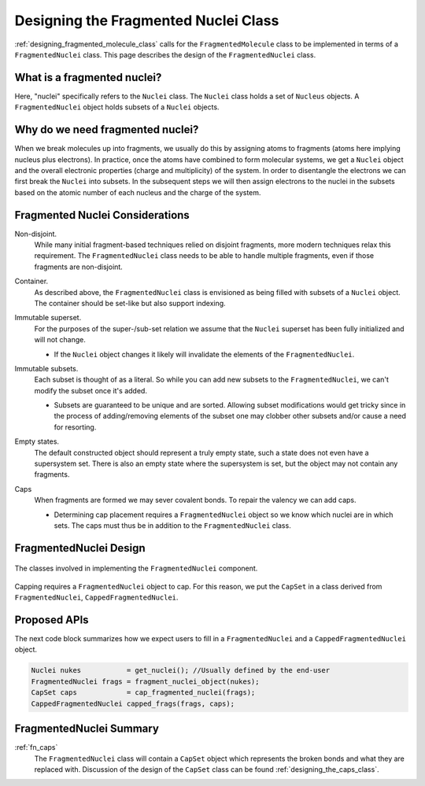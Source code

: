 .. Copyright 2023 NWChemEx-Project
..
.. Licensed under the Apache License, Version 2.0 (the "License");
.. you may not use this file except in compliance with the License.
.. You may obtain a copy of the License at
..
.. http://www.apache.org/licenses/LICENSE-2.0
..
.. Unless required by applicable law or agreed to in writing, software
.. distributed under the License is distributed on an "AS IS" BASIS,
.. WITHOUT WARRANTIES OR CONDITIONS OF ANY KIND, either express or implied.
.. See the License for the specific language governing permissions and
.. limitations under the License.

.. _designing_fragmented_nuclei:

#####################################
Designing the Fragmented Nuclei Class
#####################################

:ref:`designing_fragmented_molecule_class` calls for the ``FragmentedMolecule``
class to be implemented in terms of a ``FragmentedNuclei`` class. This page
describes the design of the ``FragmentedNuclei`` class.

****************************
What is a fragmented nuclei?
****************************

Here, "nuclei" specifically refers to the ``Nuclei`` class. The ``Nuclei``
class holds a set of ``Nucleus`` objects. A ``FragmentedNuclei`` object
holds subsets of a ``Nuclei`` objects.

*********************************
Why do we need fragmented nuclei?
*********************************

When we break molecules up into fragments, we usually do this by assigning
atoms to fragments (atoms here implying nucleus plus electrons). In practice,
once the atoms have combined to form molecular systems, we get a ``Nuclei``
object and the overall electronic properties (charge and multiplicity) of the
system. In order to disentangle the electrons we can first break the ``Nuclei``
into subsets. In the subsequent steps we will then assign electrons to the
nuclei in the subsets based on the atomic number of each nucleus and the charge
of the system.

********************************
Fragmented Nuclei Considerations
********************************

.. _fn_non_disjoint:

Non-disjoint.
   While many initial fragment-based techniques relied on disjoint fragments,
   more modern techniques relax this requirement. The ``FragmentedNuclei``
   class needs to be able to handle multiple fragments, even if those fragments
   are non-disjoint.

.. _fn_container:

Container.
   As described above, the ``FragmentedNuclei`` class is envisioned as being
   filled with subsets of a ``Nuclei`` object. The container should be set-like
   but also support indexing.

.. _fn_immutable_superset:

Immutable superset.
   For the purposes of the super-/sub-set relation we assume that the
   ``Nuclei`` superset has been fully initialized and will not change.

   - If the ``Nuclei`` object changes it likely will invalidate the elements of
     the ``FragmentedNuclei``.

.. _fn_immutable_subsets:

Immutable subsets.
   Each subset is thought of as a literal. So while you can add new subsets to
   the ``FragmentedNuclei``, we can't modify the subset once it's added.

   - Subsets are guaranteed to be unique and are sorted. Allowing subset
     modifications would get tricky since in the process of adding/removing
     elements of the subset one may clobber other subsets and/or cause a need
     for resorting.

.. _fn_empty_states:

Empty states.
   The default constructed object should represent a truly empty state, such a
   state does not even have a supersystem set. There is also an empty state
   where the supersystem is set, but the object may not contain any fragments.

.. _fn_caps:

Caps
   When fragments are formed we may sever covalent bonds. To repair the valency
   we can add caps.

   - Determining cap placement requires a ``FragmentedNuclei`` object so we
     know which nuclei are in which sets. The caps must thus be in addition to
     the ``FragmentedNuclei`` class.

***********************
FragmentedNuclei Design
***********************

.. _fig_fragmented_nuclei_design:

.. figure:: assets/fragmented_nuclei.png
   :align: center

   The classes involved in implementing the ``FragmentedNuclei`` component.

Capping requires a ``FragmentedNuclei`` object to cap. For this reason, we
put the ``CapSet`` in a class derived from ``FragmentedNuclei``, 
``CappedFragmentedNuclei``.

*************
Proposed APIs
*************

The next code block summarizes how we expect users to fill in a 
``FragmentedNuclei`` and a ``CappedFragmentedNuclei`` object.

.. code-block:: c++

   Nuclei nukes           = get_nuclei(); //Usually defined by the end-user
   FragmentedNuclei frags = fragment_nuclei_object(nukes);  
   CapSet caps            = cap_fragmented_nuclei(frags);
   CappedFragmentedNuclei capped_frags(frags, caps);

************************
FragmentedNuclei Summary
************************

:ref:`fn_caps`
   The ``FragmentedNuclei`` class will contain a ``CapSet`` object which
   represents the broken bonds and what they are replaced with. Discussion of
   the design of the ``CapSet`` class can be found 
   :ref:`designing_the_caps_class`.